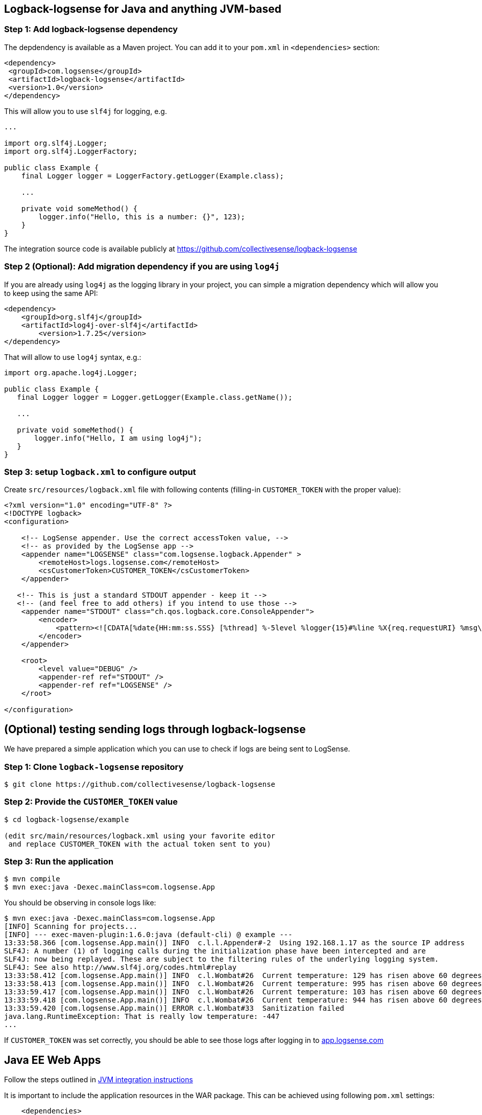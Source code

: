 :source-highlighter: highlight.js

[#java]
== Logback-logsense for Java and anything JVM-based

=== *Step 1:* Add logback-logsense dependency

The depdendency is available as a Maven project. You can add it to your `pom.xml` in
`<dependencies>` section:

[source,xml]
----
<dependency>
 <groupId>com.logsense</groupId>
 <artifactId>logback-logsense</artifactId>
 <version>1.0</version>
</dependency>
----

This will allow you to use `slf4j` for logging, e.g.

[source,java]
----
...

import org.slf4j.Logger;
import org.slf4j.LoggerFactory;

public class Example {
    final Logger logger = LoggerFactory.getLogger(Example.class);

    ...

    private void someMethod() {
        logger.info("Hello, this is a number: {}", 123);
    }
}
----

The integration source code is available publicly at
https://github.com/collectivesense/logback-logsense[https://github.com/collectivesense/logback-logsense]


=== *Step 2 (Optional):* Add migration dependency if you are using `log4j`

If you are already using `log4j` as the logging library in your project,
you can simple a migration dependency which will allow you to keep using the same API:

[source,xml]
----
<dependency>
    <groupId>org.slf4j</groupId>
    <artifactId>log4j-over-slf4j</artifactId>
	<version>1.7.25</version>
</dependency>
----

That will allow to use `log4j` syntax, e.g.:

[source,java]
----
import org.apache.log4j.Logger;

public class Example {
   final Logger logger = Logger.getLogger(Example.class.getName());

   ...

   private void someMethod() {
       logger.info("Hello, I am using log4j");
   }
}
----

=== *Step 3:* setup `logback.xml` to configure output

Create `src/resources/logback.xml` file with following contents
(filling-in `CUSTOMER_TOKEN` with the proper value):

[source,xml]
----
<?xml version="1.0" encoding="UTF-8" ?>
<!DOCTYPE logback>
<configuration>

    <!-- LogSense appender. Use the correct accessToken value, -->
    <!-- as provided by the LogSense app -->
    <appender name="LOGSENSE" class="com.logsense.logback.Appender" >
        <remoteHost>logs.logsense.com</remoteHost>
        <csCustomerToken>CUSTOMER_TOKEN</csCustomerToken>
    </appender>

   <!-- This is just a standard STDOUT appender - keep it -->
   <!-- (and feel free to add others) if you intend to use those -->
    <appender name="STDOUT" class="ch.qos.logback.core.ConsoleAppender">
        <encoder>
            <pattern><![CDATA[%date{HH:mm:ss.SSS} [%thread] %-5level %logger{15}#%line %X{req.requestURI} %msg\n]]></pattern>
        </encoder>
    </appender>

    <root>
        <level value="DEBUG" />
        <appender-ref ref="STDOUT" />
        <appender-ref ref="LOGSENSE" />
    </root>

</configuration>
----

== (Optional) testing sending logs through logback-logsense

We have prepared a simple application which you can use to check if logs are being sent to LogSense.

=== *Step 1:* Clone `logback-logsense` repository

----
$ git clone https://github.com/collectivesense/logback-logsense

----

=== *Step 2:* Provide the `CUSTOMER_TOKEN` value

----
$ cd logback-logsense/example

(edit src/main/resources/logback.xml using your favorite editor
 and replace CUSTOMER_TOKEN with the actual token sent to you)
----

=== *Step 3:* Run the application

----
$ mvn compile
$ mvn exec:java -Dexec.mainClass=com.logsense.App

----

You should be observing in console logs like:

----
$ mvn exec:java -Dexec.mainClass=com.logsense.App
[INFO] Scanning for projects...
[INFO] --- exec-maven-plugin:1.6.0:java (default-cli) @ example ---
13:33:58.366 [com.logsense.App.main()] INFO  c.l.l.Appender#-2  Using 192.168.1.17 as the source IP address
SLF4J: A number (1) of logging calls during the initialization phase have been intercepted and are
SLF4J: now being replayed. These are subject to the filtering rules of the underlying logging system.
SLF4J: See also http://www.slf4j.org/codes.html#replay
13:33:58.412 [com.logsense.App.main()] INFO  c.l.Wombat#26  Current temperature: 129 has risen above 60 degrees.
13:33:58.413 [com.logsense.App.main()] INFO  c.l.Wombat#26  Current temperature: 995 has risen above 60 degrees.
13:33:59.417 [com.logsense.App.main()] INFO  c.l.Wombat#26  Current temperature: 103 has risen above 60 degrees.
13:33:59.418 [com.logsense.App.main()] INFO  c.l.Wombat#26  Current temperature: 944 has risen above 60 degrees.
13:33:59.420 [com.logsense.App.main()] ERROR c.l.Wombat#33  Sanitization failed
java.lang.RuntimeException: That is really low temperature: -447
...
----

If `CUSTOMER_TOKEN` was set correctly, you should be able to see those logs
after logging in to https://app.logsense.com[app.logsense.com]


[#javaee]
== Java EE Web Apps

Follow the steps outlined in <<#java,JVM integration instructions>>

It is important to include the application resources in the WAR package.
This can be achieved using following `pom.xml` settings:

[source,xml]
----
    <dependencies>
		<dependency>
			<groupId>com.logsense</groupId>
			<artifactId>logback-logsense</artifactId>
			<version>1.0</version>
		</dependency>

		...

	</dependencies>

	...

    <build>

        ...

		<resources>
			<resource>
				<directory>src/main/resources</directory>
				<filtering>true</filtering>
				<includes>
					<include>**/logback.xml</include>
				</includes>
			</resource>
		</resources>
	</build>
----

A full example of Web appliction project is available at
https://github.com/collectivesense/logback-logsense/tree/master/webapp-example[logback-logsense
repository]

